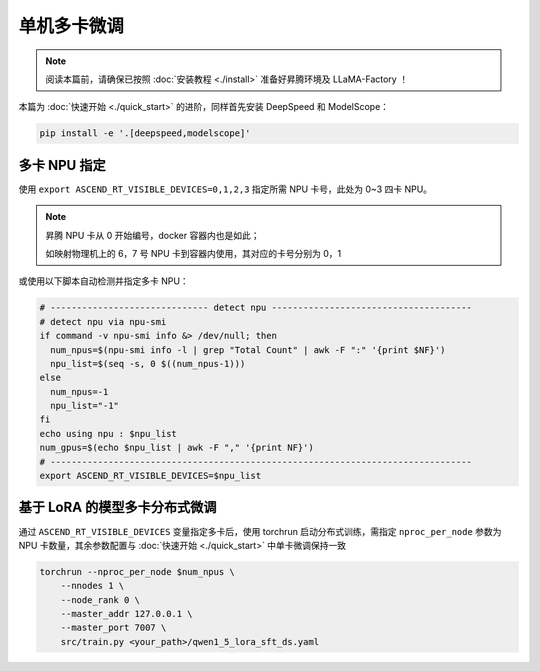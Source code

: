 单机多卡微调
==============

.. note::
    阅读本篇前，请确保已按照 :doc:`安装教程 <./install>` 准备好昇腾环境及 LLaMA-Factory ！

本篇为 :doc:`快速开始 <./quick_start>` 的进阶，同样首先安装 DeepSpeed 和 ModelScope：

.. code-block::

  pip install -e '.[deepspeed,modelscope]'

多卡 NPU 指定
--------------------------

使用 ``export ASCEND_RT_VISIBLE_DEVICES=0,1,2,3`` 指定所需 NPU 卡号，此处为 0~3 四卡 NPU。

.. note::
    
    昇腾 NPU 卡从 0 开始编号，docker 容器内也是如此；
    
    如映射物理机上的 6，7 号 NPU 卡到容器内使用，其对应的卡号分别为 0，1


或使用以下脚本自动检测并指定多卡 NPU：

.. code-block:: shell

    # ------------------------------ detect npu --------------------------------------
    # detect npu via npu-smi
    if command -v npu-smi info &> /dev/null; then
      num_npus=$(npu-smi info -l | grep "Total Count" | awk -F ":" '{print $NF}')
      npu_list=$(seq -s, 0 $((num_npus-1)))
    else
      num_npus=-1
      npu_list="-1"
    fi
    echo using npu : $npu_list
    num_gpus=$(echo $npu_list | awk -F "," '{print NF}')
    # --------------------------------------------------------------------------------
    export ASCEND_RT_VISIBLE_DEVICES=$npu_list

基于 LoRA 的模型多卡分布式微调
-------------------------------

通过 ``ASCEND_RT_VISIBLE_DEVICES`` 变量指定多卡后，使用 torchrun 启动分布式训练，需指定 ``nproc_per_node`` 参数为 NPU 卡数量，其余参数配置与 :doc:`快速开始 <./quick_start>` 中单卡微调保持一致

.. code-block:: shell
    
    torchrun --nproc_per_node $num_npus \
        --nnodes 1 \
        --node_rank 0 \
        --master_addr 127.0.0.1 \
        --master_port 7007 \
        src/train.py <your_path>/qwen1_5_lora_sft_ds.yaml
